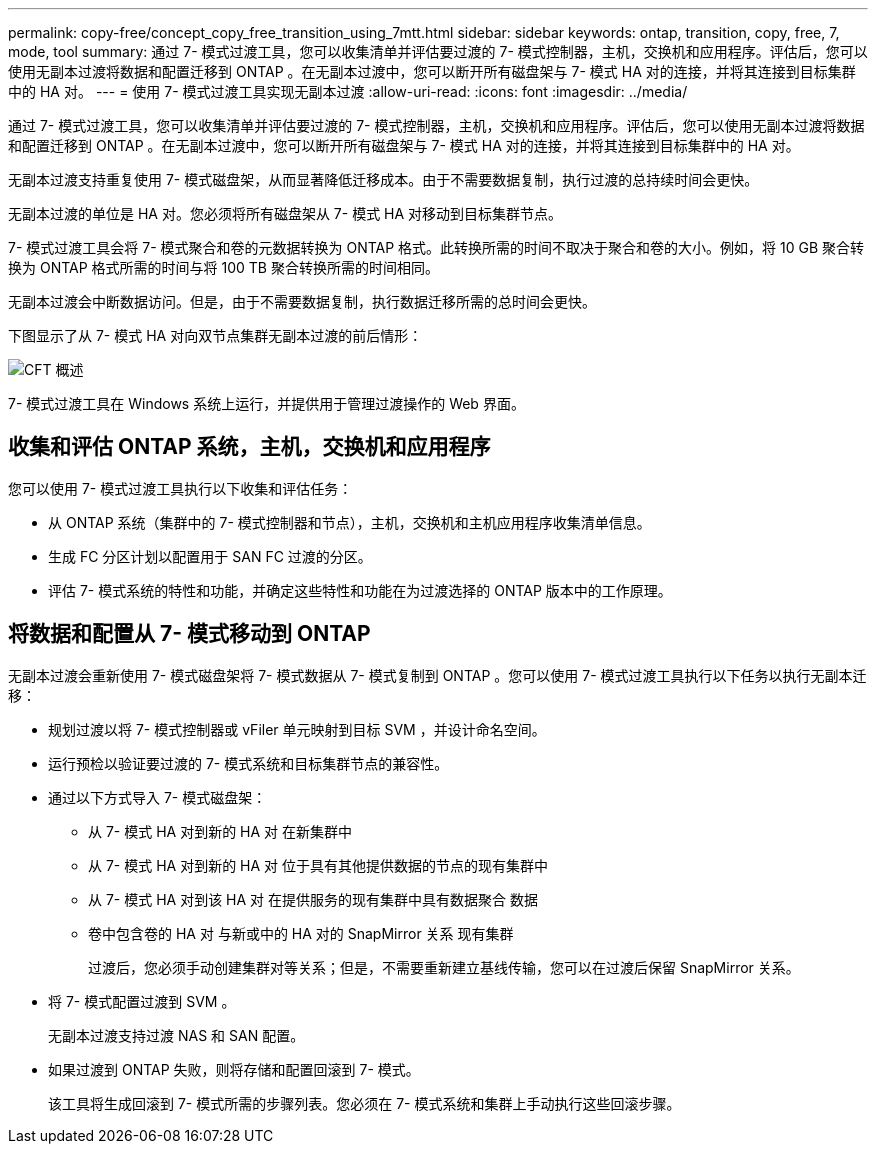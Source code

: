 ---
permalink: copy-free/concept_copy_free_transition_using_7mtt.html 
sidebar: sidebar 
keywords: ontap, transition, copy, free, 7, mode, tool 
summary: 通过 7- 模式过渡工具，您可以收集清单并评估要过渡的 7- 模式控制器，主机，交换机和应用程序。评估后，您可以使用无副本过渡将数据和配置迁移到 ONTAP 。在无副本过渡中，您可以断开所有磁盘架与 7- 模式 HA 对的连接，并将其连接到目标集群中的 HA 对。 
---
= 使用 7- 模式过渡工具实现无副本过渡
:allow-uri-read: 
:icons: font
:imagesdir: ../media/


[role="lead"]
通过 7- 模式过渡工具，您可以收集清单并评估要过渡的 7- 模式控制器，主机，交换机和应用程序。评估后，您可以使用无副本过渡将数据和配置迁移到 ONTAP 。在无副本过渡中，您可以断开所有磁盘架与 7- 模式 HA 对的连接，并将其连接到目标集群中的 HA 对。

无副本过渡支持重复使用 7- 模式磁盘架，从而显著降低迁移成本。由于不需要数据复制，执行过渡的总持续时间会更快。

无副本过渡的单位是 HA 对。您必须将所有磁盘架从 7- 模式 HA 对移动到目标集群节点。

7- 模式过渡工具会将 7- 模式聚合和卷的元数据转换为 ONTAP 格式。此转换所需的时间不取决于聚合和卷的大小。例如，将 10 GB 聚合转换为 ONTAP 格式所需的时间与将 100 TB 聚合转换所需的时间相同。

无副本过渡会中断数据访问。但是，由于不需要数据复制，执行数据迁移所需的总时间会更快。

下图显示了从 7- 模式 HA 对向双节点集群无副本过渡的前后情形：

image::../media/cft_overview.gif[CFT 概述]

7- 模式过渡工具在 Windows 系统上运行，并提供用于管理过渡操作的 Web 界面。



== 收集和评估 ONTAP 系统，主机，交换机和应用程序

您可以使用 7- 模式过渡工具执行以下收集和评估任务：

* 从 ONTAP 系统（集群中的 7- 模式控制器和节点），主机，交换机和主机应用程序收集清单信息。
* 生成 FC 分区计划以配置用于 SAN FC 过渡的分区。
* 评估 7- 模式系统的特性和功能，并确定这些特性和功能在为过渡选择的 ONTAP 版本中的工作原理。




== 将数据和配置从 7- 模式移动到 ONTAP

无副本过渡会重新使用 7- 模式磁盘架将 7- 模式数据从 7- 模式复制到 ONTAP 。您可以使用 7- 模式过渡工具执行以下任务以执行无副本迁移：

* 规划过渡以将 7- 模式控制器或 vFiler 单元映射到目标 SVM ，并设计命名空间。
* 运行预检以验证要过渡的 7- 模式系统和目标集群节点的兼容性。
* 通过以下方式导入 7- 模式磁盘架：
+
** 从 7- 模式 HA 对到新的 HA 对 在新集群中
** 从 7- 模式 HA 对到新的 HA 对 位于具有其他提供数据的节点的现有集群中
** 从 7- 模式 HA 对到该 HA 对 在提供服务的现有集群中具有数据聚合 数据
** 卷中包含卷的 HA 对 与新或中的 HA 对的 SnapMirror 关系 现有集群
+
过渡后，您必须手动创建集群对等关系；但是，不需要重新建立基线传输，您可以在过渡后保留 SnapMirror 关系。



* 将 7- 模式配置过渡到 SVM 。
+
无副本过渡支持过渡 NAS 和 SAN 配置。

* 如果过渡到 ONTAP 失败，则将存储和配置回滚到 7- 模式。
+
该工具将生成回滚到 7- 模式所需的步骤列表。您必须在 7- 模式系统和集群上手动执行这些回滚步骤。


